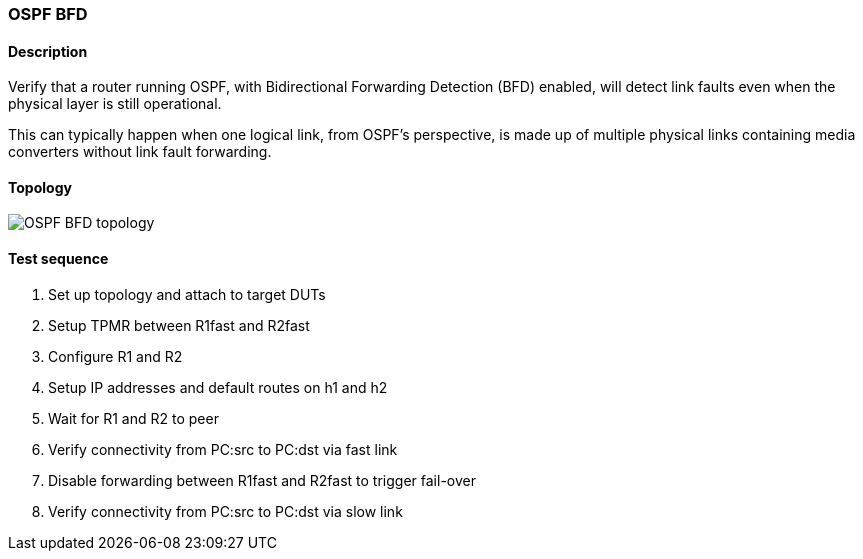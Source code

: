 === OSPF BFD
==== Description
Verify that a router running OSPF, with Bidirectional Forwarding
Detection (BFD) enabled, will detect link faults even when the
physical layer is still operational.

This can typically happen when one logical link, from OSPF's
perspective, is made up of multiple physical links containing media
converters without link fault forwarding.

==== Topology
ifdef::topdoc[]
image::{topdoc}../../test/case/ietf_routing/ospf_bfd/topology.svg[OSPF BFD topology]
endif::topdoc[]
ifndef::topdoc[]
ifdef::testgroup[]
image::ospf_bfd/topology.svg[OSPF BFD topology]
endif::testgroup[]
ifndef::testgroup[]
image::topology.svg[OSPF BFD topology]
endif::testgroup[]
endif::topdoc[]
==== Test sequence
. Set up topology and attach to target DUTs
. Setup TPMR between R1fast and R2fast
. Configure R1 and R2
. Setup IP addresses and default routes on h1 and h2
. Wait for R1 and R2 to peer
. Verify connectivity from PC:src to PC:dst via fast link
. Disable forwarding between R1fast and R2fast to trigger fail-over
. Verify connectivity from PC:src to PC:dst via slow link


<<<

